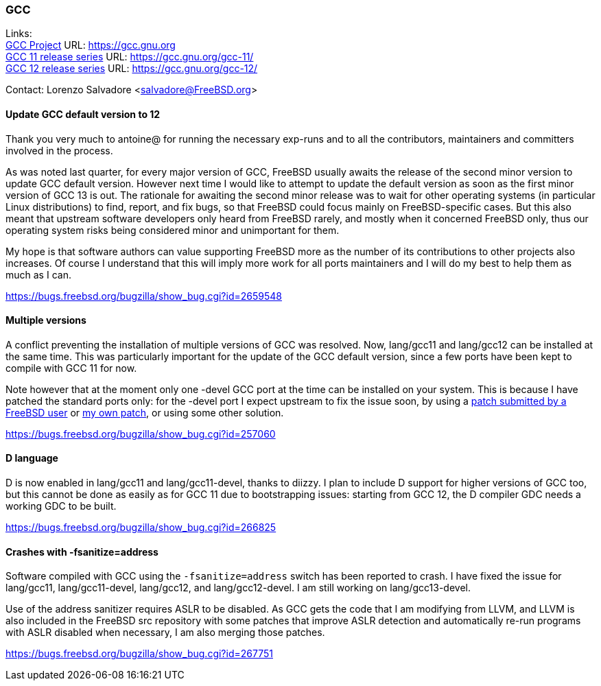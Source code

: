 === GCC

Links: +
link:https://gcc.gnu.org[GCC Project] URL: link:https://gcc.gnu.org[https://gcc.gnu.org] +
link:https://gcc.gnu.org/gcc-11/[GCC 11 release series] URL: link:https://gcc.gnu.org/gcc-11/[https://gcc.gnu.org/gcc-11/] +
link:https://gcc.gnu.org/gcc-12/[GCC 12 release series] URL: link:https://gcc.gnu.org/gcc-12/[https://gcc.gnu.org/gcc-12/]

Contact: Lorenzo Salvadore <salvadore@FreeBSD.org> +

==== Update GCC default version to 12
 
Thank you very much to antoine@ for running the necessary exp-runs and to all the contributors, maintainers and committers involved in the process.

As was noted last quarter, for every major version of GCC, FreeBSD usually awaits the release of the second minor version to update GCC default version.
However next time I would like to attempt to update the default version as soon as the first minor version of GCC 13 is out.
The rationale for awaiting the second minor release was to wait for other operating systems (in particular Linux distributions) to find, report, and fix bugs, so that FreeBSD could focus mainly on FreeBSD-specific cases.
But this also meant that upstream software developers only heard from FreeBSD rarely, and mostly when it concerned FreeBSD only, thus our operating system risks being considered minor and unimportant for them.

My hope is that software authors can value supporting FreeBSD more as the number of its contributions to other projects also increases.
Of course I understand that this will imply more work for all ports maintainers and I will do my best to help them as much as I can.

link:https://bugs.freebsd.org/bugzilla/show_bug.cgi?id=265948[https://bugs.freebsd.org/bugzilla/show_bug.cgi?id=2659548]

==== Multiple versions
 
A conflict preventing the installation of multiple versions of GCC was resolved. Now, lang/gcc11 and lang/gcc12 can be installed at the same time.
This was particularly important for the update of the GCC default version, since a few ports have been kept to compile with GCC 11 for now.

Note however that at the moment only one -devel GCC port at the time can be installed on your system.
This is because I have patched the standard ports only: for the -devel port I expect upstream to fix the issue soon, by using a link:https://gcc.gnu.org/bugzilla/show_bug.cgi?id=101491[patch submitted by a FreeBSD user] or link:https://gcc.gnu.org/pipermail/gcc-patches/2022-November/606450.html[my own patch], or using some other solution.

link:https://bugs.freebsd.org/bugzilla/show_bug.cgi?id=257060[https://bugs.freebsd.org/bugzilla/show_bug.cgi?id=257060]

==== D language

D is now enabled in lang/gcc11 and lang/gcc11-devel, thanks to diizzy.
I plan to include D support for higher versions of GCC too, but this cannot be done as easily as for GCC 11 due to bootstrapping issues: starting from GCC 12, the D compiler GDC needs a working GDC to be built.

link:https://bugs.freebsd.org/bugzilla/show_bug.cgi?id=266825[https://bugs.freebsd.org/bugzilla/show_bug.cgi?id=266825]

==== Crashes with -fsanitize=address

Software compiled with GCC using the `-fsanitize=address` switch has been reported to crash.
I have fixed the issue for lang/gcc11, lang/gcc11-devel, lang/gcc12, and lang/gcc12-devel.
I am still working on lang/gcc13-devel.

Use of the address sanitizer requires ASLR to be disabled.
As GCC gets the code that I am modifying from LLVM, and LLVM is also included in the FreeBSD src repository with some patches that improve ASLR detection and automatically re-run programs with ASLR disabled when necessary, I am also merging those patches.

link:https://bugs.freebsd.org/bugzilla/show_bug.cgi?id=267751[https://bugs.freebsd.org/bugzilla/show_bug.cgi?id=267751]
